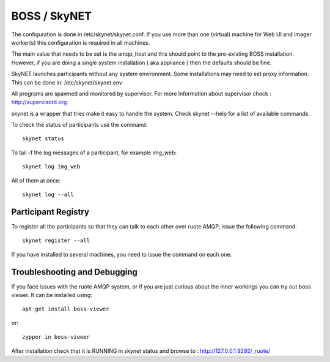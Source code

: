 BOSS / SkyNET
=============

The configuration is done in /etc/skynet/skynet.conf. If you use more than
one (virtual) machine for Web UI and imager worker(s) this
configuration is required in all machines.

The main value that needs to be set is the amqp_host and this should
point to the pre-existing BOSS installation. However, if you are doing a single
system installation ( aka appliance ) then the defaults should be fine.

SkyNET launches participants without any system environment. Some
installations may need to set proxy information. This can be done in:
/etc/skynet/skynet.env

All programs are spawned and monitored by supervisor. For more information
about supervisor check : http://supervisord.org

skynet is a wrapper that tries make it easy to handle the system. Check 
skynet --help for a list of available commands.

To check the status of participants use the command::

 skynet status

To tail -f the log messages of a participant, for example img_web::

 skynet log img_web

All of them at once::

 skynet log --all

Participant Registry
--------------------
To register all the participants so that they can talk to each other over
ruote AMQP, issue the following command::

 skynet register --all

If you have installed to several machines, you need  to issue the command
on each one.

Troubleshooting and Debugging
-----------------------------

If you face issues with the ruote AMQP system, or if you are just curious about
the inner workings you can try out boss viewer. It can be installed using::

 apt-get install boss-viewer

or::

 zypper in boss-viewer

After installation check that it is RUNNING in skynet status and browse to :
http://127.0.0.1:9292/_ruote/
